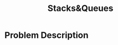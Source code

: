 :PROPERTIES:
:ID:       6200e038-1eec-4433-85da-44e8f40c5a44
:END:
#+title: Stacks&Queues
#+filetags:HomeWork

#+options: toc:nil

#+begin_export latex
\clearpage
#+END_EXPORT

* Problem Description
